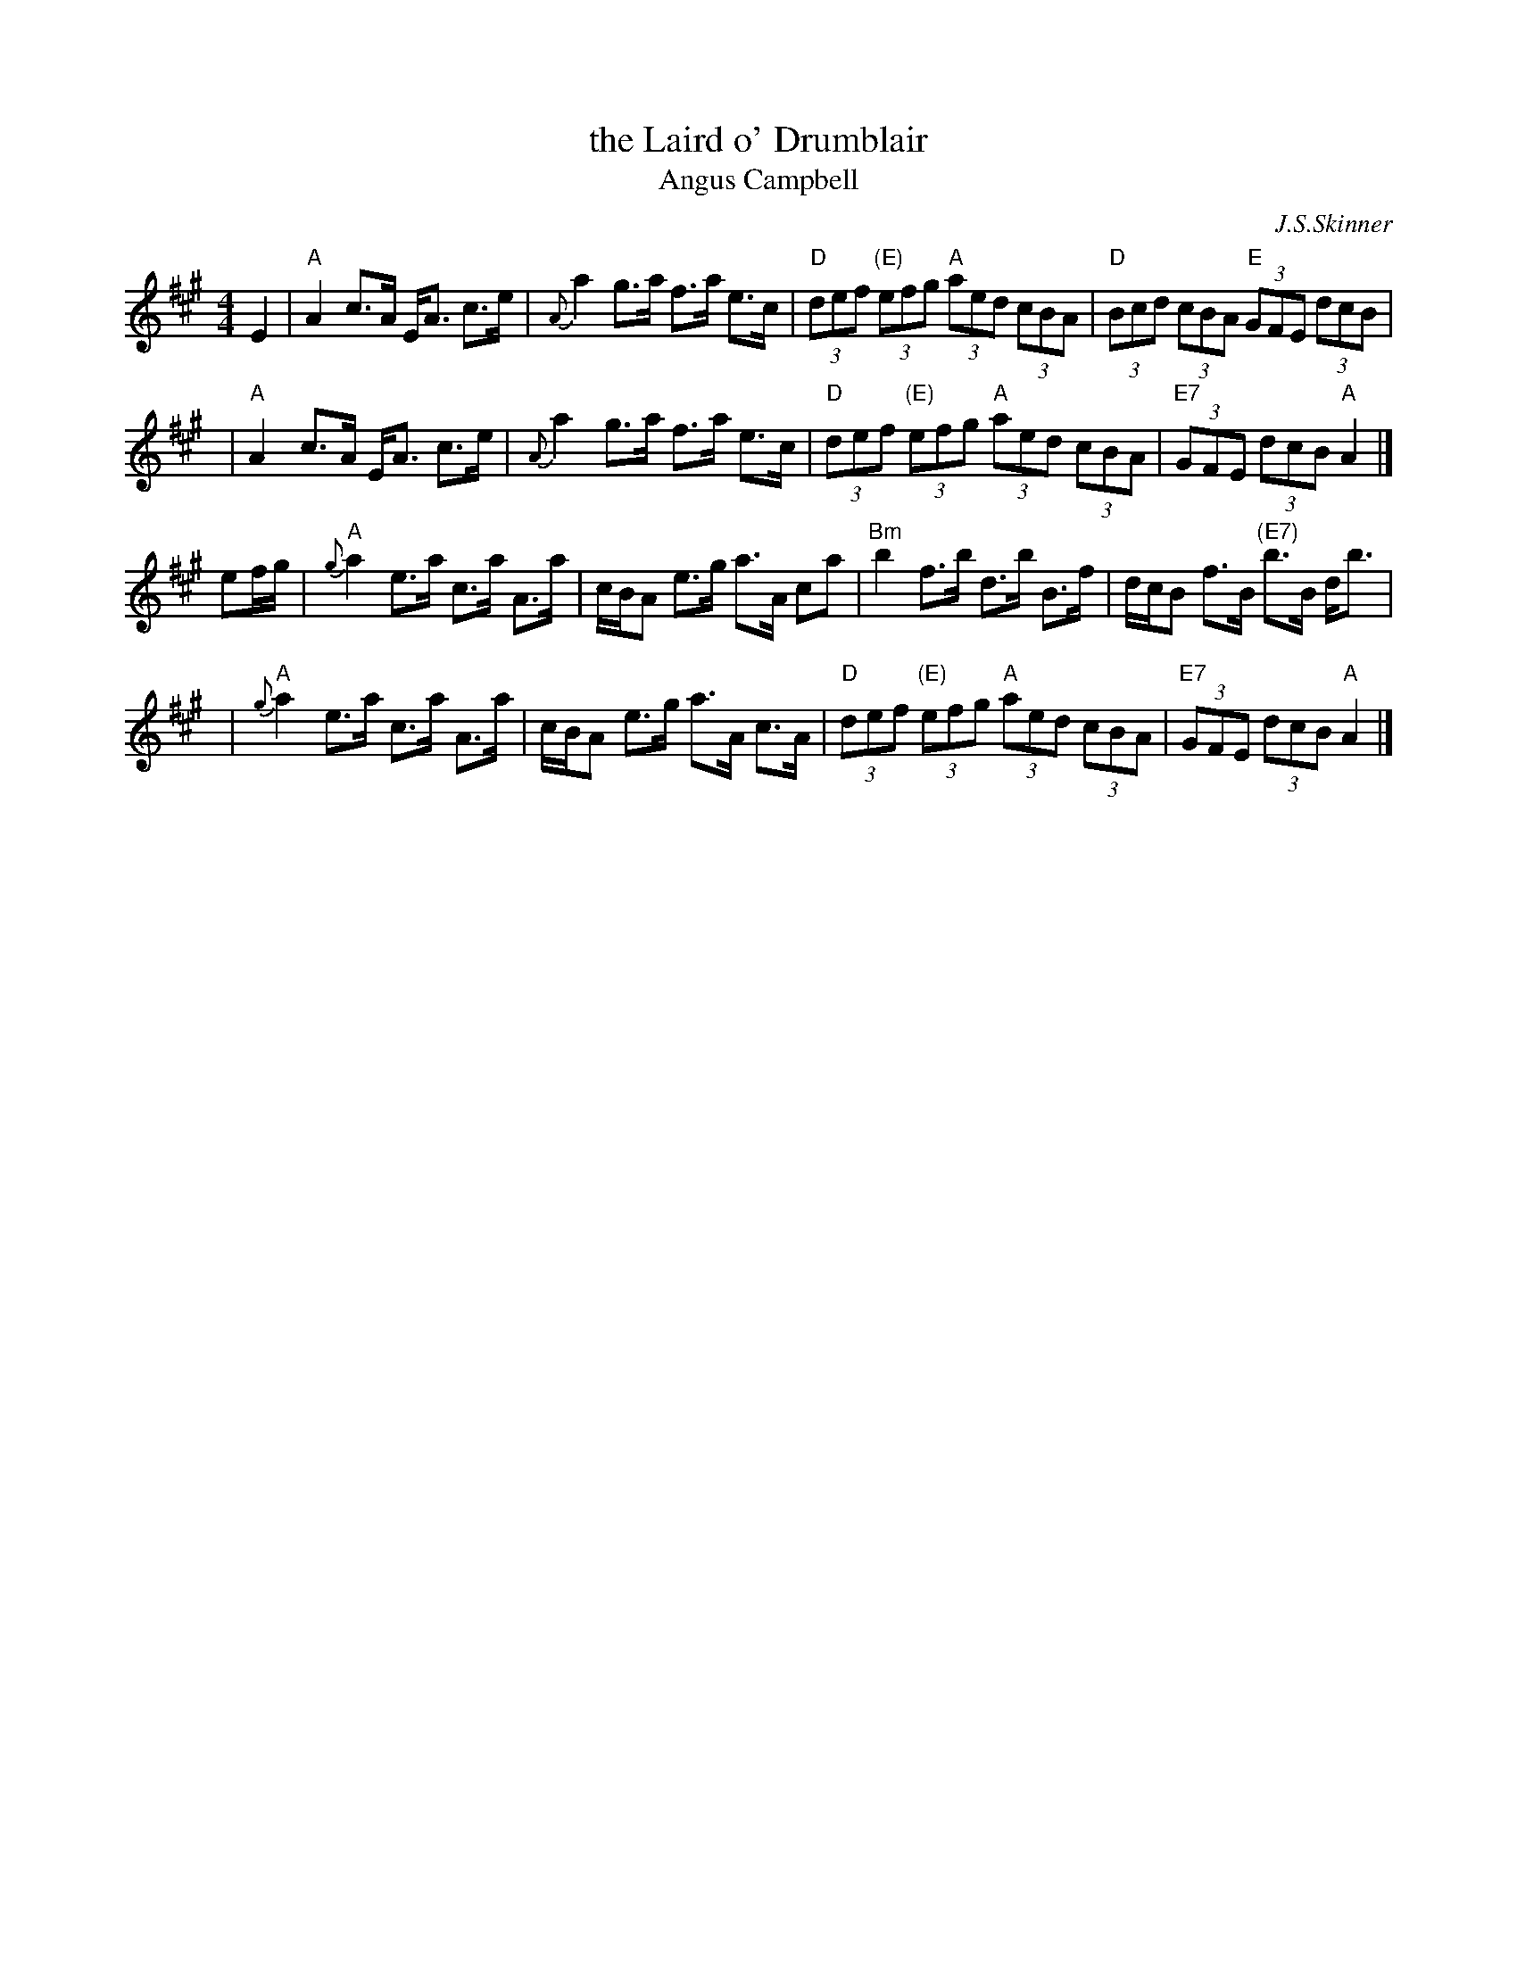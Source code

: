 X: 1
T: the Laird o' Drumblair
T: Angus Campbell
C: J.S.Skinner
R: strathspey, shottish
B: BSFC Session Tune Book p.23
B: BSFC Tune Book XI-24
B: Caledonian Companion, p.73.
B: Harp and Claymore, p.93.
B: The Scottish Violinist, J.S.Skinner, p 10.
N: Hunter 134; BSFC IV-20; Bain 13
D: Ron Ganella on three fiddles tape
N: Skinner also published this tune as the reel "Angus Campbell".
M: 4/4
L: 1/8
K: A
E2 \
| "A"A2 c>A E<A c>e | {A}a2 g>a f>a e>c \
| "D"(3def "(E)"(3efg "A"(3aed (3cBA | "D"(3Bcd (3cBA "E"(3GFE (3dcB |
y3 \
| "A"A2 c>A E<A c>e | {A}a2 g>a f>a e>c \
| "D"(3def "(E)"(3efg "A"(3aed (3cBA | "E7"(3GFE (3dcB "A"A2 |]
ef/g/ \
| "A"{g}a2 e>a c>a A>a | c/B/A e>g a>A ca \
| "Bm"b2 f>b d>b B>f | d/c/B f>B "(E7)"b>B d<b |
y3 \
| "A"{g}a2 e>a c>a A>a | c/B/A e>g a>A c>A \
| "D"(3def "(E)"(3efg "A"(3aed (3cBA | "E7"(3GFE (3dcB "A"A2 |]
